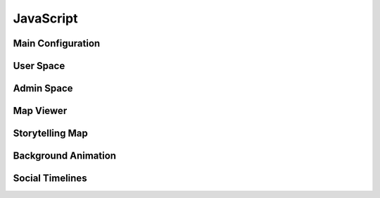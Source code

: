 JavaScript
==========

Main Configuration
------------------

.. js:autoattribute:: small_devices_height
.. js:autoattribute:: total_gap_photo
.. js:autoattribute:: offset_months
.. js:autoattribute:: fade_out_thumbnail
.. js:autoattribute:: opacity_thumbnail
.. js:autoattribute:: fade_in_download_in_progress
.. js:autoattribute:: fade_photo_description
.. js:autoattribute:: opacity_photo_description
.. js:autoattribute:: max_column_photos
.. js:autoattribute:: default_total_new_photos
.. js:autoattribute:: url_fetch_photos
.. js:autoattribute:: url_contact
.. js:autoattribute:: url_password_reset
.. js:autoattribute:: url_detailed_feedback
.. js:autoattribute:: delay_popup_like_button_book
.. js:autoattribute:: message_delay_before_fadein
.. js:autoattribute:: message_fadein_time
.. js:autoattribute:: message_delay_before_resend
.. js:autoattribute:: dir_photos
.. js:autoattribute:: url_captcha
.. js:autoattribute:: url_log_visit_photo
.. js:autoattribute:: emotions
.. js:autoattribute:: url_share_emotion_photo
.. js:autoattribute:: url_share_emotion_book
.. js:autoattribute:: url_subscribe_newsletter
.. js:autoattribute:: m_size
.. js:autoattribute:: l_size
.. js:autoattribute:: right_click_disabled_image
.. js:autoattribute:: right_click_disabled_text
.. js:autoattribute:: predefined_thumbnail_height
.. js:autoattribute:: autoplay_interval

User Space
----------

.. js:autoattribute:: total_new_photos
.. js:autoattribute:: last_loaded_photo
.. js:autoattribute:: gallery
.. js:autoattribute:: no_more_photos
.. js:autoattribute:: is_autoplay

.. js:autofunction:: $.urlParam
.. js:autofunction:: adapt_amount_thumbnails_to_fetch
.. js:autofunction:: text_to_html
.. js:autofunction:: move_body
.. js:autofunction:: get_header_height
.. js:autofunction:: main_active
.. js:autofunction:: main_is_active
.. js:autofunction:: close_photo
.. js:autofunction:: main.number_with_commas
.. js:autofunction:: close_large_photo
.. js:autofunction:: prev_next_buttons_onclick
.. js:autofunction:: autoplay_button
.. js:autofunction:: reset_timer_autoplay
.. js:autofunction:: disable_autoplay
.. js:autofunction:: update_prev_next_buttons
.. js:autofunction:: bind_emotions
.. js:autofunction:: share_emotion
.. js:autofunction:: log_visit
.. js:autofunction:: is_panorama
.. js:autofunction:: enable_header
.. js:autofunction:: display_photo
.. js:autofunction:: load_on_thumbnail
.. js:autofunction:: optimal_photo
.. js:autofunction:: preload_photo
.. js:autofunction:: load_photo
.. js:autofunction:: img_thumbnail
.. js:autofunction:: fetch_thumbnails
.. js:autofunction:: fade_in_description
.. js:autofunction:: trigger_description
.. js:autofunction:: create_photo_description_animation
.. js:autofunction:: disable_right_click
.. js:autofunction:: refresh_submit_button
.. js:autofunction:: append_info
.. js:autofunction:: init_login_form
.. js:autofunction:: init_contact_form
.. js:autofunction:: reset_feedback_form
.. js:autofunction:: ckeckboxes_to_list
.. js:autofunction:: init_feedback_form
.. js:autofunction:: reload_captcha
.. js:autofunction:: load_captcha
.. js:autofunction:: get_thumbnail_height
.. js:autofunction:: scroll_down
.. js:autofunction:: is_on_screen
.. js:autofunction:: book_tooltip
.. js:autofunction:: book_static_map_effects
.. js:autofunction:: book_zoom_images
.. js:autofunction:: open_modal_copyright
.. js:autofunction:: open_modal_privacy_policy
.. js:autofunction:: amazon_affiliate_links_selection
.. js:autofunction:: cookie_policy_decision
.. js:autofunction:: cookie_policy_consent
.. js:autofunction:: show_subscribe_newsletter_toast
.. js:autofunction:: subscribe_newsletter
.. js:autofunction:: like_this_book
.. js:autofunction:: url_anchor_to_this_id
.. js:autofunction:: open_this_book
.. js:autofunction:: init_dropdown_subject
.. js:autofunction:: login_to_password_reset_form
.. js:autofunction:: alert_insecure_website
.. js:autoclass:: toc(constructor)
   :members:

Admin Space
-----------

.. js:autoattribute:: url_prefix
.. js:autoattribute:: url_add_photo
.. js:autoattribute:: url_add_book
.. js:autoattribute:: url_change_access_level
.. js:autoattribute:: url_revoke_member
.. js:autoattribute:: url_delete_member
.. js:autoattribute:: url_save_photo_metadata
.. js:autoattribute:: url_save_book_metadata
.. js:autoattribute:: url_delete
.. js:autoattribute:: url_delete_book
.. js:autoattribute:: url_move_photo
.. js:autoattribute:: url_move_book
.. js:autoattribute:: url_send_password_creation
.. js:autoattribute:: url_move_photo_to_wastebasket
.. js:autoattribute:: url_send_newsletter

.. js:autofunction:: read_upload_photo
.. js:autofunction:: update_filename
.. js:autofunction:: update_modal_change_access_level
.. js:autofunction:: save_access_level
.. js:autofunction:: admin_send_password_creation
.. js:autofunction:: init_admin_members
.. js:autofunction:: update_progress_bar
.. js:autofunction:: xhr_progress_bar
.. js:autofunction:: md_short_tag
.. js:autofunction:: md_long_tag
.. js:autofunction:: update_newsletter_preview
.. js:autofunction:: init_newsletter_form
.. js:autofunction:: init_admin_add_photo
.. js:autofunction:: init_admin_add_book
.. js:autofunction:: admin_revoke_member
.. js:autofunction:: admin_delete_member
.. js:autofunction:: admin_delete_photo
.. js:autofunction:: admin_delete_book
.. js:autofunction:: admin_edit_photo_metadata
.. js:autofunction:: admin_save_photo_metadata
.. js:autofunction:: admin_edit_book_metadata
.. js:autofunction:: admin_save_book_metadata
.. js:autofunction:: admin_move_photo
.. js:autofunction:: admin_move_book
.. js:autofunction:: admin_move_photo_to_wastebasket
.. js:autofunction:: update_ordering
.. js:autofunction:: init_lost_photos
.. js:autofunction:: init_admin_list_of_photos
.. js:autofunction:: init_admin_list_of_books
.. js:autofunction:: month_diff
.. js:autofunction:: format_date
.. js:autofunction:: two_digit_month
.. js:autofunction:: init_admin_statistics
.. js:autofunction:: refresh_access

Map Viewer
----------

.. js:autoattribute:: default_opacity
.. js:autoattribute:: duration_zoom_animation
.. js:autoattribute:: middleware_url
.. js:autoattribute:: track_padding
.. js:autoattribute:: default_gps_position
.. js:autoattribute:: default_zoom
.. js:autoattribute:: min_zoom
.. js:autoattribute:: max_zoom
.. js:autoattribute:: icon_size
.. js:autoattribute:: resolutions
.. js:autoattribute:: matrix_ids
.. js:autoattribute:: book_id
.. js:autoattribute:: book_url
.. js:autoattribute:: gpx_name
.. js:autoattribute:: country_code
.. js:autoattribute:: dialog
.. js:autoattribute:: gpx_info
.. js:autoattribute:: download_gpx
.. js:autoattribute:: map
.. js:autoattribute:: overlay
.. js:autoattribute:: tooltip
.. js:autoattribute:: raster
.. js:autoattribute:: raster_topo50
.. js:autoattribute:: track_style
.. js:autoattribute:: track_vector
.. js:autoattribute:: hiker
.. js:autoattribute:: hiker_on_map

.. js:autofunction:: get_tiles_link
.. js:autofunction:: refresh_opacity
.. js:autofunction:: display_tooltip
.. js:autofunction:: zoom
.. js:autofunction:: label_elevation
.. js:autofunction:: create_elevation_chart
.. js:autofunction:: map_viewer.number_with_commas
.. js:autofunction:: track_info
.. js:autofunction:: profile_to_source
.. js:autofunction:: fetch_data
.. js:autofunction:: unfocus_menu
.. js:autofunction:: select_basemap
.. js:autofunction:: init_basemap_selection

Storytelling Map
----------------

.. js:autoattribute:: BOOK_ID
.. js:autoattribute:: BOOK_DIR
.. js:autoattribute:: book_path
.. js:autoattribute:: contextual_map
.. js:autoattribute:: contextual_marker

.. js:autofunction:: update_location_helper
.. js:autofunction:: track_path
.. js:autofunction:: load_images
.. js:autofunction:: init_storytelling_contextual_map
.. js:autofunction:: init_storytelling_map

Background Animation
--------------------

.. js:autoclass:: BackgroundAnimation(constructor)
   :members:

Social Timelines
----------------

.. js:autoclass:: Timeline(constructor)
   :members:

.. js:autoclass:: TwitterTimeline(constructor)
   :members:

.. js:autoclass:: MastodonTimeline(constructor)
   :members:
